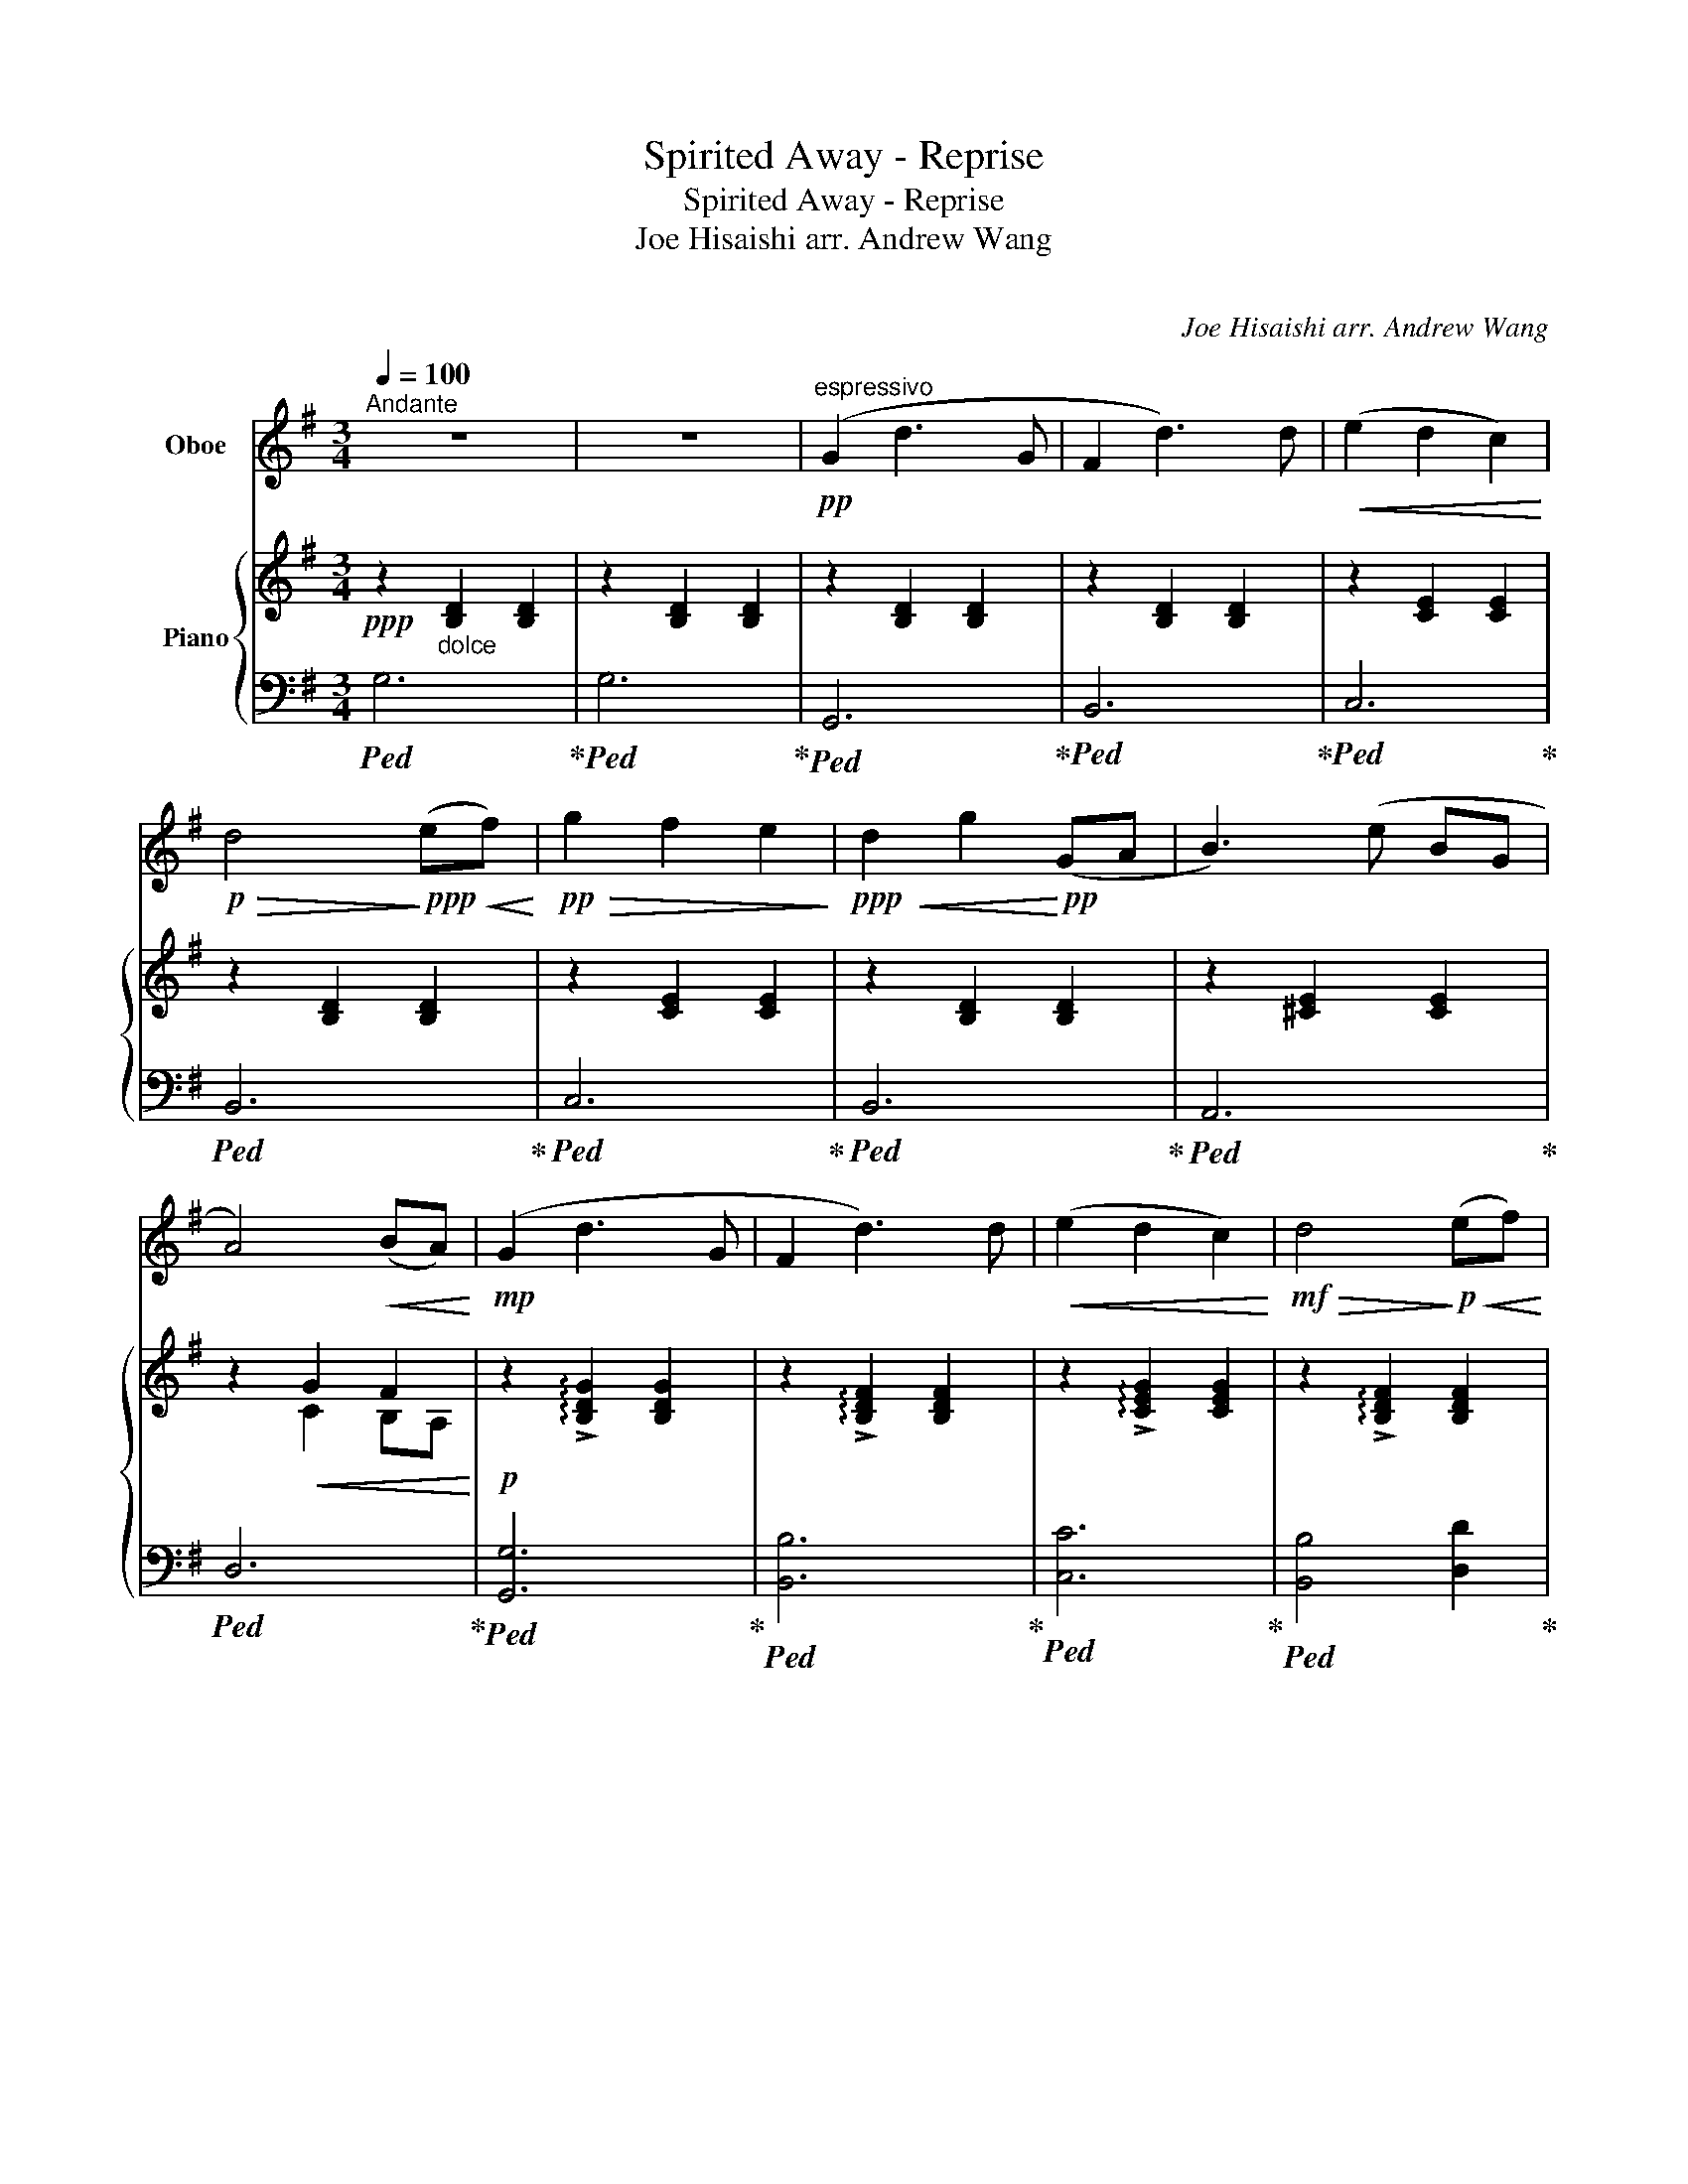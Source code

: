 X:1
T:Spirited Away - Reprise
T:Spirited Away - Reprise
T:Joe Hisaishi arr. Andrew Wang 
T:ふたたび 
C:Joe Hisaishi arr. Andrew Wang
%%score 1 { ( 2 4 ) | ( 3 5 ) }
L:1/8
Q:1/4=100
M:3/4
K:G
V:1 treble nm="Oboe"
V:2 treble nm="Piano"
V:4 treble 
V:3 bass 
V:5 bass 
V:1
"^Andante" z6 | z6 |!pp!"^espressivo" (G2 d3 G | F2 d3) d |!<(! (e2 d2 c2)!<)! | %5
!p!!>(! d4!>)!!ppp!!<(! (ef)!<)! |!pp!!>(! g2 f2 e2!>)! |!ppp!!<(! d2 g2!<)!!pp! (GA | B3) (e BG | %9
 A4)!<(! (BA)!<)! |!mp! (G2 d3 G | F2 d3) d |!<(! (e2 d2 c2)!<)! |!mf!!>(! d4!>)!!p!!<(! (ef)!<)! | %14
!mp!!>(! g2 f2 e2!>)! |!p!!<(! d2 g2!<)!!mp! B2 | c2 (EF) (BA) |!>(! G6!>)! |"^A" z6 | z6 | z6 | %21
 z6 | z6 | z6 | z6 | z6 | z6 | z6 |!mf!"^B" (G2 d3 G | F2 d3) d |!<(! (e2 d2 c2)!<)! | %31
!f!!>(! d6-!>)! |!ppp!!<(! d4 (ef)!<)! |!f! g2 g2 (fa) | g4 a2 | b2 c'2 (ba) | g6 | %37
!f!!>(! (fe ^dc BF!>)! ||[K:E]"^C"!ppp! E) z z4 | z6 | z6 | z6 | z6 | z6 | z6 | z4!<(! (gf)!<)! | %46
!f! e2 b3 e | d2 b3 b | c'2 b2 a2 | b4 (cd) | e2 d2 c2 | B2 e2 g2 | a2 (cd) (gf) |!>(! e6!>)! | %54
"^D" z6 | z6 | z6 | z6 | z6 | z6 | z6 | z6 | z6 |!ppp! z4!<(! (7:4:3(f3/2=ga!<)! || %64
[K:G]"^E"!mp! b4) (ag) | f2 e2 (7:4:3(e3/2fg | a4) (g=f) | e2!>(! d4!>)! ||[K:C]"^F" z6 | z6 | z6 | %71
[M:4/4] z8 |[M:3/4]!p!!<(! ([A,A]/[B,B]/[Cc]/[Dd]/) (B,/C/D/E/) (D/E/F/G/) | %73
 (F/G/A/B/) (A/B/c/d/ e/f/g/a/)!<)! |"^G" !^!c'/(c/d/e/ f/e/f/g/ a/g/a/c'/) | %75
 !^!b/(d/e/f/ g/f/g/a/ b/d'/c'/b/) | !^!a/(d/e/f/ e/f/g/a/ b/c'/b/a/) | %77
 !^!g/(f/e/d/ e/f/g/a/ b/c'/b/c'/) | !^!d'/(e/f/g/ a/b/a/b/ c'/d'/c'/d'/) | %79
 (!>!e'/d'/c'/b/ a/g/f/e/ d/c/d/e/) | (f/g/f/e/) (d/c/B/A/) (^G/A/B/G/) | A2 z!<(! c eg!<)! | %82
!ff! (b3 c') a2 | g4 c2 | g6 |!>(! ^f6-!>)! |!ppp! f6 |"^H" z6 | z6 | z6 | z6 | z6 | z6 | z6 | z6 | %95
 z6 | z6 | z6 | z6 | z6 | z6 | z6 | z6 | z6 | z6 | z6 | z6 | z6 | z6 | z6 | z6 | z6 | z6 | %113
!ppp!!<(! _A6- | A6 | _B6- | B6 | c6 | d6!<)! ||[K:G]"^I"!f! (G2 d3 G | F2 d3) d | %121
!<(! (e2 d2 c2)!<)! |!mf!!>(! d4!>)!!p!!<(! (ef)!<)! |!mp!!>(! g2 f2 e2!>)! | %124
!p!!<(! d2 g2!<)!!mp! b2 | c'2 (ef) (ba) |!>(! g6!>)! |"^J" z2!p!"^smoothly*" (D2 A2 | B2 G2 D2 | %129
 C2) (E2 A2 | d2 B2 G2 |!>(! F6)!>)! | z6 | z6 | z6 | z6 | z6 |!ff!"^K" (G2 d3 G | F2 d3) d | %139
!<(! (e2 d2 c2)!<)! |!mf!!>(! d4!>)!!p!!<(! (ef)!<)! |!ff! !>!g2 !>!g2 fa | %142
[Q:1/4=92]"^Rall." !>!g2 !>!g2 !>!a2 |[Q:1/4=84]"^Grand"!fff! !>!b2 !>!c'2 !>!b!>!a | %144
[Q:1/4=71]"^Adagio"!>(! g6- | g6!>)! |!ppp!"^L" z6 |!<(! a6- | %148
"_*Note: from bars 128-132, the tone of the oboe\nshould be as smooth and pure as possible, like\nthat of a horn.\n" a6!<)! | %149
!f! !^!a2 z4 |] %150
V:2
!ppp! z2"_dolce" [B,D]2 [B,D]2 | z2 [B,D]2 [B,D]2 | z2 [B,D]2 [B,D]2 | z2 [B,D]2 [B,D]2 | %4
 z2 [CE]2 [CE]2 | z2 [B,D]2 [B,D]2 | z2 [CE]2 [CE]2 | z2 [B,D]2 [B,D]2 | z2 [^CE]2 [CE]2 | %9
 z2!<(! G2 F2!<)! |!p! z2 !arpeggio!!>![B,DG]2 [B,DG]2 | z2 !arpeggio!!>![B,DF]2 [B,DF]2 | %12
 z2 !arpeggio!!>![CEG]2 [CEG]2 | z2 !arpeggio!!>![B,DF]2 [B,DF]2 | %14
 z2 !arpeggio!!>![B,EG]2 [B,EG]2 | z2 !arpeggio!!>![B,EG]2 z2 | z2 !>![A,D]2 z2 | %17
 z2 z!mf!"^solo" ([Dd] [Gg][Bb] | [Aa]2 [Aa]3 d/B/- | [Bb]4-) [Bb]([Bb] | %20
 [cec']2 [cec']2 [Bfb][cgc'] | [dfd']4-) [dfd']([dfd'] | [d^ad'][^cf^c'] [cfc']2 [dd'][ee'] | %23
 [ebe']2)!<(! [dd']2 ([dd'][ee']!<)! |!f! !arpeggio!!>![=fbd'=f']2 [ee']2 [dd']2) | %25
 ([c^gc']2 [Bb]2) ([cc'][dd'] | (!arpeggio!!>![eae']2) [dd']2 [cc']2) | %27
!>(! (!arpeggio!!>![Bfb]2 [_Be_b]2 [A^da]2)!>)! |[K:bass]!mp! (G,,D, G,B, DB,) | (B,,D, F,B, DB,) | %30
 (C,E, G,C EC) | (G,,D, G,B, DB,) |!<(! z2 [B,,D,G,]2 z2!<)! |[K:treble]!f! B,G, [EGB]G [^DFB]F | %34
 [DGB]G !>![dgb]G [^CEA]A, | [CEG]A, [A,CE]C [DFA]2 | !arpeggio![G,B,DG]6 | %37
!mp!!<(! ([FB^df][EBe] [^DFBd][CEc] [B,DFB][F,B,DF]!<)! ||[K:E]!f! [E,E]2) [B,B]3 [E,E] | %39
 [D,D]2 [B,B]3 [B,B] | [Cc]2 [B,B]2 [A,A]2 | [B,B]4 [Cc][Dd] | [Ee]2 [Dd]2 [Cc]2 | %43
 [B,B]2 [Ee]2 EF | G3 [Cc] [G,G][E,E] | [F,F]4!>(! GF!>)! |!mf! E2 ([eg][df] [ca][Bg]) | %47
 D2 ([Bd][Ac] [GB][FA]) | C2 ([ce][Bd] [df][ce]) | B,2 ([df][ce] [cf][dg]) | [ea]2 ([eg]^^f [ca]g | %51
 .[Bd]).[Ac] .[GB].[FA] .[EG].[DF] | [F,A,C]4 GF | E3!<(! [Cc] [Dd][Ee]!<)! | %54
!f! [Ff]2 [Ff]3 [B,B] | [Gg]4- [Gg][Gg] | [Aca]2 [Aca]2 [GBg][Aca] | [Bdb]4- [Bdb][Bgb] | %58
 [Bgb][^A^^f^a] [Afa]2 [Bb][cc'] | [c^ac']2 [Bgb]2 [Bb][cc'] | [=db=d']2 [cc']2 [Bb]2 | %61
 [Ac^ea]2 [Gg]2 [Aa][Bb] | [cfc']2 [Bb]2 [Aa]2 |!>(! [GBdg]2 [=G=g]2 [Ff]2!>)! || %64
[K:G]!p! (!>!e'b ae) (!>!e'b) | (!>!e'b ae) (!>!e'b) | (!>!e'b ae) (!>!e'b) | %67
 (!>!e'b _a=f)!<(! (3(dcB!<)! ||[K:C]!mp! c2) g3 c | B2 g3 g | [ca]2 g2 f2 | %71
[M:4/4]!f! !>![Gg]2 z2 !^![D,D]!^![A,A] !^![G,G]2 | %72
[M:3/4]!ff! !^![A,A]!^![A,A]/!^![A,A]/!ff! !^![Ee]!^![Dd]- [Dd]2 |!p!!<(! !///-![DF]3 [Ad]3!<)! | %74
[K:bass]!ff! !>![C,C]2 !>![G,G]3 !>![C,C] | !>![B,,B,]2 !>![G,G]3 !>![G,G] | [A,A]2 [G,G]2 [F,F]2 | %77
 [G,G]2- [G,G]3 [E,E] | [F,F]2 [E,E]2 [D,D]2 | [E,E]2- [E,E]3 [A,,A,] | [D,D]2 [C,C]2 [B,,B,]2 | %81
 [C,C]6[K:treble] |!f! (f'/e'/d'/c'/ b/a/g/f/ e/d/c/B/) | (c/d/e/f/ g/e/f/g/ a/b/c'/d'/) | %84
!8va(! (e'/d'/a'/g'/ ^f'/e'/d'/c'/ e'/d'/c'/b/)!8va)! |!>(! (a/g/^f/e/ d/c/B/A/ G/^F/E/D/-!>)! | %86
 D6) |!p! z6 | z4 z [gd'] | [c'g']2 [b^f']2 [gd']2- | [gd']6 | z6 | c'g [c'g']2 [b^f']2 | [gd']6 | %94
 z6 | [c'g']6- | [c'g']2 [_bf']4- | [bf']6 | (!>![A,A][Ee] [Dd][Aa] [Ee][Dd]) | %99
 (!>![A,A][Ee] [Dd][Aa] [Ee][Dd]) | (!>![A,A][Ee] [Dd][Aa] [Ee][Dd]) | %101
!mp! (!>![A,A][Ee] [Dd][Aa] [Ee][Dd]) | (!>![A,A][Ee] [Dd][Aa] [Ee][Dd]) | %103
 (!>![A,A][Ee] [Dd][Aa] [Ee][Dd]) | (!>![Cc][Gg] [Ff][cc'] [Gg][Ff]) | %105
 (!>![Cc][Gg] [Ff][cc'] [Gg][Ff]) | (!>![Cc][Gg] [Ff][cc'] [Gg][Ff]) | %107
 (!>![Cc][Gg] [Ff][cc'] [Gg][Ff]) | (!>![Cc][Gg] [Ff][cc'] [Gg][Ff]) | %109
 (!>![Cc][Gg] [Ff][cc'] [Gg][Ff]) | (!>![Cc][Gg] [Ff][cc'] [Gg][Ff]) | %111
 (!>![Cc][Gg] [Ff][cc'] [Gg][Ff]) | (!>![Cc][Gg] [Ff][cc'] [Gg][Ff]) | %113
!<(! (!>![Cc][Gg] [Ff][cc'] [Gg][Ff]) | (!>![Cc][Gg] [Ff][cc'] [Gg][Ff]) | %115
 (!>![Cc][Gg] [Ff][cc'] [Gg][Ff]) | (!>![Cc][Gg] [Ff][cc'] [Gg][Ff]) | %117
 (!>![CEAc][Gg] [Ff][cc'] [Gg][Ff]) | (!>![Dd][Aa] [Gg][dd'] [Aa][Gg])!<)! ||[K:G] (GB dg dB) | %120
 (FB df dB) | (Gc eg ec) | (GB df dB) | (GB eg eB) | (GB df dB) | (Ac eg af) | %126
 g3!f! ([Dd] [Gg][Bb] | [Aa]2 [Aa]3 d/B/- | [Bb]4-) [Bb]([Bb] | [cec']2 [cec']2 [Bfb][cgc'] | %130
 [dfd']4-) [dfd']([dfd'] | [d^ad'][^cf^c'] [cfc']2 [dd'][ee'] | %132
 [ebe']2)!<(! [dd']2 ([dd'][ee']!<)! |!f! !arpeggio!!>![=fbd'=f']2 [ee']2 [dd']2) | %134
 ([c^gc']2 [Bb]2) ([cc'][dd'] | (!arpeggio!!>![eae']2) [dd']2 [cc']2) | %136
!<(! (!arpeggio!!>![Bfb]2 [_Be_b]2 [A^da]2)!<)! |!f! G2 ([gb][fa] [ec'][db]) | %138
 F2 ([df][ce] [Bd][Ac]) | E2 ([eg][df] [fa][eg]) |!<(! D2 ([fa][eg] [ea][fb])!<)! | %141
!ff! [eg]2 [gb]^a [_ec']b |!fff! [Dd]2!8va(! !>![gbd'g']2!8va)! [Ee]2 | [GBeg]4 [FAdf]2 | %144
!>(! [EGBdg]6 | !tenuto![_EGBdf]6!>)! |!pp! !arpeggio![gbd'f'a']6 |!ppp!!<(! (!///-![fa]3 [Bd]3 | %148
 !///-![fa]3 [Bd]3)!<)! |!fff! !^![Bdfa]2 z4 |] %150
V:3
!ped! G,6!ped-up! |!ped! G,6!ped-up! |!ped! G,,6!ped-up! |!ped! B,,6!ped-up! |!ped! C,6!ped-up! | %5
!ped! B,,6!ped-up! |!ped! C,6!ped-up! |!ped! B,,6!ped-up! |!ped! A,,6!ped-up! |!ped! D,6!ped-up! | %10
!ped! [G,,G,]6!ped-up! |!ped! [B,,B,]6!ped-up! |!ped! [C,C]6!ped-up! | %13
!ped! [B,,B,]4 [D,D]2!ped-up! |!ped! [E,E]6!ped-up! |!ped! [B,,B,]3 [E,E]3!ped-up! | %16
!ped! [A,,A,]4 [D,A,D]2!ped-up! |!ped! [G,,G,]6!ped-up! |!ped! (D,,A,, G,D, F,D,)!ped-up! | %19
!ped! (G,,D, A,D, B,D,)!ped-up! |!ped! (G,,E, CE, CE,)!ped-up! |!ped! (G,,D, G,D, B,G,)!ped-up! | %22
!ped! (F,,^C, ^A,F, ^CA,)!ped-up! |!ped! (B,,F, B,,F,, D,,^C,,)!ped-up! | %24
!ped! (B,,,D,, =F,,B,, D,=F,)!ped-up! |!ped! (E,,^G,, B,,D, E,^G,)!ped-up! | %26
!ped! (A,,,E,, A,,E, A,C)!ped-up! |!ped! (D,,A,, D,F, A,F,)!ped-up! |!ped! G,,,6!ped-up! | %29
!ped! B,,,6!ped-up! |!ped! C,,6!ped-up! |!ped! G,,,6!ped-up! | %32
!ped! [G,,G,]4 [G,,G,][F,,F,]!ped-up! | %33
!ped! [E,,G,,B,,E,]2 [E,,G,,B,,E,]2 [^D,,F,,B,,^D,]2!ped-up! | %34
!ped! [D,,G,,B,,D,]4 [^C,,E,,A,,^C,]2!ped-up! | %35
!ped! [C,,G,,C,]2 [A,,,E,,A,,]2 [D,,A,,D,]2!ped-up! |!ped! ([G,,,G,,]B,, D,G, D,B,,)!ped-up! | %37
!ped! !////-!F,,3 F,3!ped-up! ||[K:E]!ped! E,,6!ped-up! |!ped! [F,,F,]6!ped-up! | %40
!ped! [A,,A,]6!ped-up! |!ped! [E,,E,]6!ped-up! |!ped! [A,,A,]6!ped-up! |!ped! [G,,G,]6!ped-up! | %44
!ped! G,6!ped-up! |!ped! [B,,B,]6!ped-up! |!ped! [E,,G,,B,,]2 [E,G,B,]2 [E,G,B,]2!ped-up! | %47
!ped! [D,,F,,B,,]2 [D,F,B,]2 [D,F,B,]2!ped-up! |!ped! [G,,C,E,]2 [G,CE]2 [G,CE]2!ped-up! | %49
!ped! [G,,E,]2 [G,B,E]2 [G,B,E]2!ped-up! |!ped! [F,,A,,C,]2 [F,A,E]2 [F,A,E]2!ped-up! | %51
!ped! [G,,B,,E,]2 [G,B,E]2 [G,B,]2!ped-up! |!ped! [C,,F,,A,,]2 [A,,C,F,]2 [D,F,B,]2!ped-up! | %53
!ped! [G,,B,,E,G,]6!ped-up! |!ped! ([B,,E,]B, EB, DB,)!ped-up! | %55
!ped! (E,,B,, G,B,, G,B,,)!ped-up! |!ped! (E,,C, A,C, A,C,)!ped-up! | %57
!ped! (E,,B,, G,E GB,)!ped-up! |!ped! z ^A,, D,^^F, D,A,,!ped-up! |!ped! z B,, D,G, D,B,,!ped-up! | %60
!ped! z A,, C,F, C,A,,!ped-up! |!ped! z A,, C,^E, C,A,,!ped-up! |!ped! z A,, C,F, C,A,,!ped-up! | %63
!ped! z F,, B,,D, B,,F,,!ped-up! ||[K:G][K:treble]!ped! [E,G,B,D]6!ped-up! | %65
!ped! [E,G,A,^C]6!ped-up! |!ped! [D,=F,A,C]6!ped-up! |!ped! [^E,^G,B,D]6!ped-up! || %68
[K:C][K:bass] C,,2 [G,CE]2 [G,CE]2 | E,,2 [G,B,D]2 [G,B,D]2 | F,,2 [F,A,C]2 [F,A,C]2 | %71
[M:4/4] z2 !>![G,,,G,,]6 |[M:3/4] A,,/B,,/C,/D,/!p!!ped!!<(! !///-!G,,2 G,2 | %73
 !///-!G,,3 G,3!ped-up!!<)! |!f! (!tenuto!C,,2 .[E,,G,,]2) .[E,,G,,C,]2 | %75
 (!tenuto!E,,2 .[G,,B,,]2) .[G,,B,,E,]2 | (!tenuto!F,,2 .[A,,C,]2) .[A,,C,F,]2 | %77
 (!tenuto!E,,2 .[G,,B,,]2) .[G,,B,,E,]2 | (!tenuto!D,,2 .[A,,D,]2) .[A,,D,F,]2 | %79
 (!tenuto!C,,2 .[A,,C,]2) .[A,,C,E,]2 | (!tenuto!B,,,2 .[F,,B,,]2) .[F,,B,,D,]2 | %81
!<(! A,,,.[A,,C,] .[C,E,].[A,,C,] .[E,A,]2!<)! | %82
!ped!!8vb(! !>![F,,,F,,]2 !>![F,,,F,,]2 !>![F,,,F,,]2!ped-up! | %83
!ped! !>![E,,,E,,]2 !>![E,,,E,,]2 !>![E,,,E,,]2!ped-up! | %84
!ped! !>![D,,,D,,]2 !>![D,,,D,,]2 !>![D,,,D,,]2!ped-up! |!ped! [D,,,D,,]2 [D,,,D,,]2 [D,,,D,,]2 | %86
 [D,,,D,,]6!8vb)!!ped-up! |[K:treble]!ped! (Ae da ed)!ped-up! |!ped! (Ae da ed)!ped-up! | %89
!ped! (Ae da ed)!ped-up! |!ped! (Ae da ed)!ped-up! |!ped! (Ae da ed)!ped-up! | %92
!ped! (Ae da ed)!ped-up! |!ped! (Ae da ed)!ped-up! |!ped! (Ae da ed)!ped-up! | %95
!ped! (Ae da ed)!ped-up! |!ped! (Ae da ed)!ped-up! |!ped! (Ae da e!-(!d)!ped-up! | %98
[K:bass]!ped! !>!!-)![F,CE]6!ped-up! |!ped! .[E,G,B,E]6!ped-up! |!ped! z6!ped-up! | %101
!ped! !>![F,,A,,E,A,]6!ped-up! |!ped! .[G,,B,,E,A,]6!ped-up! |!ped! z6!ped-up! | %104
!ped! !>![F,,_A,,C,G,]6!ped-up! |!ped! .[G,,_B,,D,G,]6!ped-up! |!ped! z6!ped-up! | %107
!ped! !>![_A,,C,F,_A,]6!ped-up! |!ped! .[G,,_B,,D,G,]6!ped-up! |!ped! z6!ped-up! | %110
!ped! [_B,,,_D,,F,,]6!ped-up! |!ped! .[C,,_E,,F,,]6!ped-up! |!ped! z6!ped-up! | %113
!ped! !>![_B,,_D,F,_A,]6- | [B,,D,F,A,]6!ped-up! |!ped! !>![C,_E,G,_B,]6- | [C,E,G,B,]6!ped-up! | %117
!ped! !>![C,,E,,A,,C,]6!ped-up! |!ped! !>![D,,^F,,A,,D,]6!ped-up! || %119
[K:G]!ped! z2 [G,B,DG]2 [G,B,DG]2!ped-up! |!ped! z2 [F,B,DF]2 [F,B,DF]2!ped-up! | %121
!ped! z2 [G,CEG]2 [G,CEG]2!ped-up! |!ped! z2 [F,B,DF]2 [F,B,DF]2!ped-up! | %123
!ped! z2 [G,B,EG]2 [G,B,EG]2!ped-up! |!ped! z2 [G,B,EG]2 [G,B,EG]2!ped-up! | %125
!ped! z2 [A,CEG]2 z2!ped-up! |!ped! !>![G,,,G,,]6!ped-up! |!ped! (D,,A,, G,D, F,D,)!ped-up! | %128
!ped! (G,,D, A,D, B,D,)!ped-up! |!ped! (G,,E, CE, CE,)!ped-up! |!ped! (G,,D, G,D, B,G,)!ped-up! | %131
!ped! (F,,^C, ^A,F, ^CA,)!ped-up! |!ped! (B,,F, B,,F,, D,,^C,,)!ped-up! | %133
!ped! (B,,,D,, =F,,B,, D,=F,)!ped-up! |!ped! (E,,^G,, B,,D, E,^G,)!ped-up! | %135
!ped! (A,,,E,, A,,E, A,C)!ped-up! |!ped! (D,,A,, D,F, A,F,)!ped-up! | %137
!ped! z2 [G,B,DG]2 [G,B,DG]2!ped-up! |!ped! z2 [F,B,DF]2 [F,B,DF]2!ped-up! | %139
!ped! z2 [G,CEG]2 [G,CEG]2!ped-up! |!ped! z2 [F,B,DF]2 [F,B,DF]2!ped-up! | %141
!ped! z2 [G,B,EG]2 !>![_E,,,_E,,]2!ped-up! |!ped! !>![D,,,D,,]4 !>![^C,,,^C,,]2!ped-up! | %143
!ped! !>![C,,,C,,]2 !>![A,,,,A,,,]2 !>![D,,,D,,]2!ped-up! |!ped! !>![C,,,C,,]6!ped-up! | %145
!ped! [A,,,A,,]6!ped-up! |[K:treble] !arpeggio![DGd]6 |[K:bass] (!///-!G,,,3 G,,3 | %148
 !///-!G,,,3 G,,3) | !^![G,,,G,,]2 z4 |] %150
V:4
 x6 | x6 | x6 | x6 | x6 | x6 | x6 | x6 | x6 | x2 C2 B,A, | x6 | x6 | x6 | x6 | x6 | x6 | x6 | x6 | %18
 x6 | x6 | x6 | x6 | x6 | x6 | x6 | x6 | x6 | x6 |[K:bass] x6 | x6 | x6 | x6 | x6 |[K:treble] x6 | %34
 x6 | x6 | x6 | x6 ||[K:E] x6 | x6 | x6 | x6 | x6 | x6 | x6 | x6 | x6 | x6 | x6 | x6 | x6 | x6 | %52
 x6 | x6 | x6 | x6 | x6 | x6 | x6 | x6 | x6 | x6 | x6 | x6 ||[K:G] x6 | x6 | x6 | x6 ||[K:C] x6 | %69
 x6 | x6 |[M:4/4] x8 |[M:3/4] x6 | x6 |[K:bass] x6 | x6 | x6 | x6 | x6 | x6 | x6 | %81
 z2 z[K:treble]!>(! [Cc] [Ee][Gg]!>)! | x6 | x6 |!8va(! x6!8va)! | x6 | x6 | x6 | x6 | x6 | x6 | %91
 x6 | x6 | x6 | x6 | x6 | x6 | x6 | x6 | x6 | x6 | x6 | x6 | x6 | x6 | x6 | x6 | x6 | x6 | x6 | %110
 x6 | x6 | x6 | x6 | x6 | x6 | x6 | x6 | x6 ||[K:G] x6 | x6 | x6 | x6 | x6 | x6 | x6 | x6 | x6 | %128
 x6 | x6 | x6 | x6 | x6 | x6 | x6 | x6 | x6 | x6 | x6 | x6 | x6 | x6 | x2!8va(! x2!8va)! x2 | x6 | %144
 x6 | x6 | x6 | x6 | x6 | x6 |] %150
V:5
 x6 | x6 | x6 | x6 | x6 | x6 | x6 | x6 | x6 | x6 | x6 | x6 | x6 | x6 | x6 | x6 | x6 | x6 | x6 | %19
 x6 | x6 | x6 | x6 | x6 | x6 | x6 | x6 | x6 | z2 [B,,D,]2 [B,,D,G,]2 | z2 [B,,D,]2 [B,,D,F,]2 | %30
 z2 [C,E,]2 [C,E,G,]2 | z2 [B,,D,]2 [B,,D,G,]2 | x6 | x6 | x6 | x6 | x6 | x6 || %38
[K:E] z2 (F,E,D,C,) | (B,,^A,,B,,C,D,E,) | (F,E,D,C,D,B,,) | (G,,B,,E,G,E,G,) | (F,G,F,G,A,F,) | %43
 (G,F,E,F,G,E,) | (F,,E,,G,,C,G,,E,,) | (D,,E,,[F,,F,][G,,G,][A,,A,][B,,B,]) | x6 | x6 | x6 | x6 | %50
 x6 | x6 | x6 | x6 | x6 | x6 | x6 | x6 | [^^F,,,^^F,,]6 | [G,,,G,,]6 | [F,,,F,,]6 | [C,,C,]6 | %62
 [F,,,F,,]6 | [B,,,B,,]6 ||[K:G][K:treble] x6 | x6 | x6 | x6 ||[K:C][K:bass] x6 | x6 | x6 | %71
[M:4/4] x8 |[M:3/4] x6 | x6 | x6 | x6 | x6 | x6 | x6 | x6 | x6 | x6 |!8vb(! x6 | x6 | x6 | x6 | %86
 x6!8vb)! |[K:treble] x6 | x6 | x6 | x6 | x6 | x6 | x6 | x6 | x6 | x6 | x6 |[K:bass] x6 | x6 | x6 | %101
 x6 | x6 | x6 | x6 | x6 | x6 | x6 | x6 | x6 | x6 | x6 | x6 | x6 | x6 | x6 | x6 | x6 | x6 || %119
[K:G] !>![G,,,D,,G,,]6 | [B,,,B,,]6 | [C,,C,]6 | [B,,,B,,]6 | [E,,E,]6 | [B,,,B,,]6 | %125
 [A,,,A,,]4 [D,,D,]2 | x6 | x6 | x6 | x6 | x6 | x6 | x6 | x6 | x6 | x6 | x6 | !>![G,,,D,,G,,]6 | %138
 !>![B,,,B,,]6 | !>![C,,C,]6 | !>![B,,,B,,]6 | !>![E,,,E,,]4 x2 | x6 | x6 | x6 | x6 | %146
[K:treble] x6 |[K:bass] x6 | x6 | x6 |] %150

